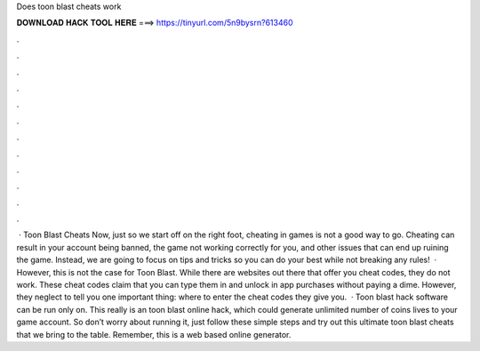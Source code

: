 Does toon blast cheats work

𝐃𝐎𝐖𝐍𝐋𝐎𝐀𝐃 𝐇𝐀𝐂𝐊 𝐓𝐎𝐎𝐋 𝐇𝐄𝐑𝐄 ===> https://tinyurl.com/5n9bysrn?613460

.

.

.

.

.

.

.

.

.

.

.

.

 · Toon Blast Cheats Now, just so we start off on the right foot, cheating in games is not a good way to go. Cheating can result in your account being banned, the game not working correctly for you, and other issues that can end up ruining the game. Instead, we are going to focus on tips and tricks so you can do your best while not breaking any rules!  · However, this is not the case for Toon Blast. While there are websites out there that offer you cheat codes, they do not work. These cheat codes claim that you can type them in and unlock in app purchases without paying a dime. However, they neglect to tell you one important thing: where to enter the cheat codes they give you.  · Toon blast hack software can be run only on. This really is an toon blast online hack, which could generate unlimited number of coins lives to your game account. So don’t worry about running it, just follow these simple steps and try out this ultimate toon blast cheats that we bring to the table. Remember, this is a web based online generator.
